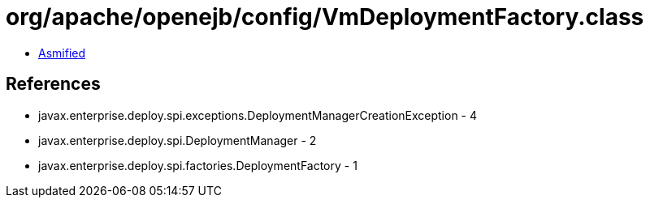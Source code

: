 = org/apache/openejb/config/VmDeploymentFactory.class

 - link:VmDeploymentFactory-asmified.java[Asmified]

== References

 - javax.enterprise.deploy.spi.exceptions.DeploymentManagerCreationException - 4
 - javax.enterprise.deploy.spi.DeploymentManager - 2
 - javax.enterprise.deploy.spi.factories.DeploymentFactory - 1
